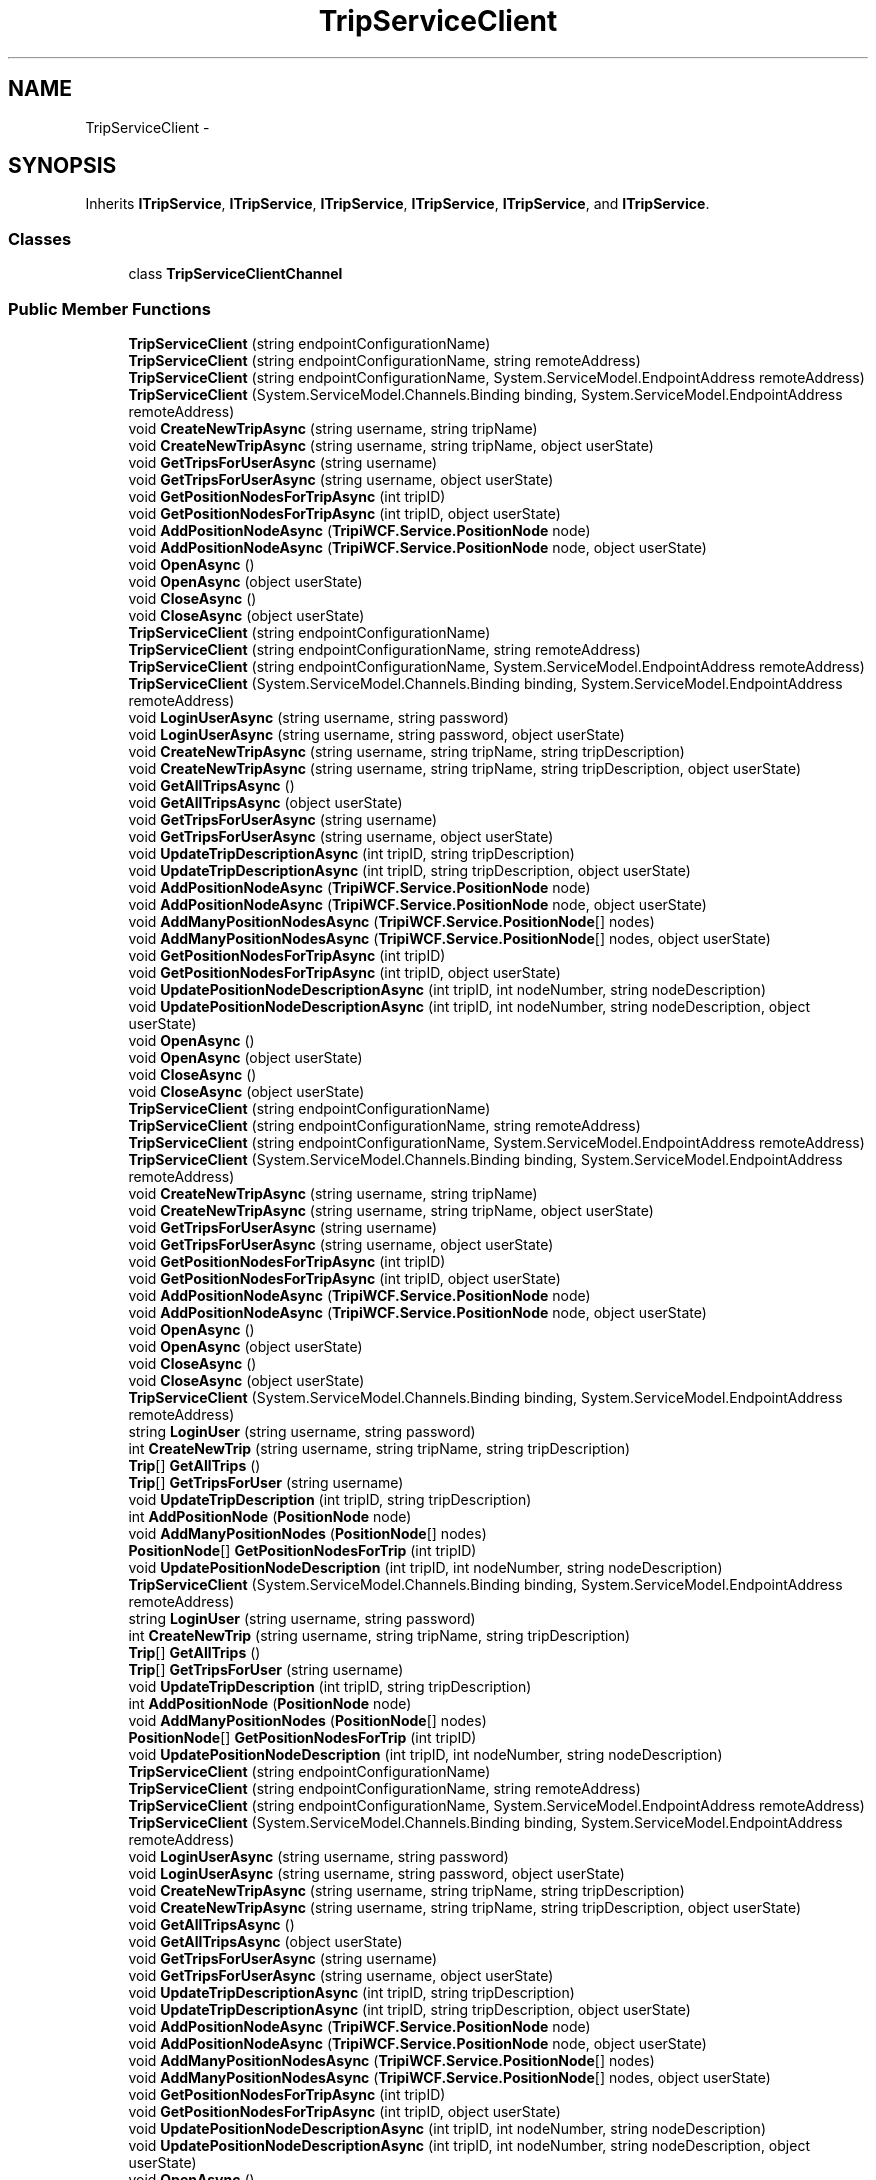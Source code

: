 .TH "TripServiceClient" 3 "18 Feb 2010" "Version revision 98" "Tripi" \" -*- nroff -*-
.ad l
.nh
.SH NAME
TripServiceClient \- 
.SH SYNOPSIS
.br
.PP
.PP
Inherits \fBITripService\fP, \fBITripService\fP, \fBITripService\fP, \fBITripService\fP, \fBITripService\fP, and \fBITripService\fP.
.SS "Classes"

.in +1c
.ti -1c
.RI "class \fBTripServiceClientChannel\fP"
.br
.in -1c
.SS "Public Member Functions"

.in +1c
.ti -1c
.RI "\fBTripServiceClient\fP (string endpointConfigurationName)"
.br
.ti -1c
.RI "\fBTripServiceClient\fP (string endpointConfigurationName, string remoteAddress)"
.br
.ti -1c
.RI "\fBTripServiceClient\fP (string endpointConfigurationName, System.ServiceModel.EndpointAddress remoteAddress)"
.br
.ti -1c
.RI "\fBTripServiceClient\fP (System.ServiceModel.Channels.Binding binding, System.ServiceModel.EndpointAddress remoteAddress)"
.br
.ti -1c
.RI "void \fBCreateNewTripAsync\fP (string username, string tripName)"
.br
.ti -1c
.RI "void \fBCreateNewTripAsync\fP (string username, string tripName, object userState)"
.br
.ti -1c
.RI "void \fBGetTripsForUserAsync\fP (string username)"
.br
.ti -1c
.RI "void \fBGetTripsForUserAsync\fP (string username, object userState)"
.br
.ti -1c
.RI "void \fBGetPositionNodesForTripAsync\fP (int tripID)"
.br
.ti -1c
.RI "void \fBGetPositionNodesForTripAsync\fP (int tripID, object userState)"
.br
.ti -1c
.RI "void \fBAddPositionNodeAsync\fP (\fBTripiWCF.Service.PositionNode\fP node)"
.br
.ti -1c
.RI "void \fBAddPositionNodeAsync\fP (\fBTripiWCF.Service.PositionNode\fP node, object userState)"
.br
.ti -1c
.RI "void \fBOpenAsync\fP ()"
.br
.ti -1c
.RI "void \fBOpenAsync\fP (object userState)"
.br
.ti -1c
.RI "void \fBCloseAsync\fP ()"
.br
.ti -1c
.RI "void \fBCloseAsync\fP (object userState)"
.br
.ti -1c
.RI "\fBTripServiceClient\fP (string endpointConfigurationName)"
.br
.ti -1c
.RI "\fBTripServiceClient\fP (string endpointConfigurationName, string remoteAddress)"
.br
.ti -1c
.RI "\fBTripServiceClient\fP (string endpointConfigurationName, System.ServiceModel.EndpointAddress remoteAddress)"
.br
.ti -1c
.RI "\fBTripServiceClient\fP (System.ServiceModel.Channels.Binding binding, System.ServiceModel.EndpointAddress remoteAddress)"
.br
.ti -1c
.RI "void \fBLoginUserAsync\fP (string username, string password)"
.br
.ti -1c
.RI "void \fBLoginUserAsync\fP (string username, string password, object userState)"
.br
.ti -1c
.RI "void \fBCreateNewTripAsync\fP (string username, string tripName, string tripDescription)"
.br
.ti -1c
.RI "void \fBCreateNewTripAsync\fP (string username, string tripName, string tripDescription, object userState)"
.br
.ti -1c
.RI "void \fBGetAllTripsAsync\fP ()"
.br
.ti -1c
.RI "void \fBGetAllTripsAsync\fP (object userState)"
.br
.ti -1c
.RI "void \fBGetTripsForUserAsync\fP (string username)"
.br
.ti -1c
.RI "void \fBGetTripsForUserAsync\fP (string username, object userState)"
.br
.ti -1c
.RI "void \fBUpdateTripDescriptionAsync\fP (int tripID, string tripDescription)"
.br
.ti -1c
.RI "void \fBUpdateTripDescriptionAsync\fP (int tripID, string tripDescription, object userState)"
.br
.ti -1c
.RI "void \fBAddPositionNodeAsync\fP (\fBTripiWCF.Service.PositionNode\fP node)"
.br
.ti -1c
.RI "void \fBAddPositionNodeAsync\fP (\fBTripiWCF.Service.PositionNode\fP node, object userState)"
.br
.ti -1c
.RI "void \fBAddManyPositionNodesAsync\fP (\fBTripiWCF.Service.PositionNode\fP[] nodes)"
.br
.ti -1c
.RI "void \fBAddManyPositionNodesAsync\fP (\fBTripiWCF.Service.PositionNode\fP[] nodes, object userState)"
.br
.ti -1c
.RI "void \fBGetPositionNodesForTripAsync\fP (int tripID)"
.br
.ti -1c
.RI "void \fBGetPositionNodesForTripAsync\fP (int tripID, object userState)"
.br
.ti -1c
.RI "void \fBUpdatePositionNodeDescriptionAsync\fP (int tripID, int nodeNumber, string nodeDescription)"
.br
.ti -1c
.RI "void \fBUpdatePositionNodeDescriptionAsync\fP (int tripID, int nodeNumber, string nodeDescription, object userState)"
.br
.ti -1c
.RI "void \fBOpenAsync\fP ()"
.br
.ti -1c
.RI "void \fBOpenAsync\fP (object userState)"
.br
.ti -1c
.RI "void \fBCloseAsync\fP ()"
.br
.ti -1c
.RI "void \fBCloseAsync\fP (object userState)"
.br
.ti -1c
.RI "\fBTripServiceClient\fP (string endpointConfigurationName)"
.br
.ti -1c
.RI "\fBTripServiceClient\fP (string endpointConfigurationName, string remoteAddress)"
.br
.ti -1c
.RI "\fBTripServiceClient\fP (string endpointConfigurationName, System.ServiceModel.EndpointAddress remoteAddress)"
.br
.ti -1c
.RI "\fBTripServiceClient\fP (System.ServiceModel.Channels.Binding binding, System.ServiceModel.EndpointAddress remoteAddress)"
.br
.ti -1c
.RI "void \fBCreateNewTripAsync\fP (string username, string tripName)"
.br
.ti -1c
.RI "void \fBCreateNewTripAsync\fP (string username, string tripName, object userState)"
.br
.ti -1c
.RI "void \fBGetTripsForUserAsync\fP (string username)"
.br
.ti -1c
.RI "void \fBGetTripsForUserAsync\fP (string username, object userState)"
.br
.ti -1c
.RI "void \fBGetPositionNodesForTripAsync\fP (int tripID)"
.br
.ti -1c
.RI "void \fBGetPositionNodesForTripAsync\fP (int tripID, object userState)"
.br
.ti -1c
.RI "void \fBAddPositionNodeAsync\fP (\fBTripiWCF.Service.PositionNode\fP node)"
.br
.ti -1c
.RI "void \fBAddPositionNodeAsync\fP (\fBTripiWCF.Service.PositionNode\fP node, object userState)"
.br
.ti -1c
.RI "void \fBOpenAsync\fP ()"
.br
.ti -1c
.RI "void \fBOpenAsync\fP (object userState)"
.br
.ti -1c
.RI "void \fBCloseAsync\fP ()"
.br
.ti -1c
.RI "void \fBCloseAsync\fP (object userState)"
.br
.ti -1c
.RI "\fBTripServiceClient\fP (System.ServiceModel.Channels.Binding binding, System.ServiceModel.EndpointAddress remoteAddress)"
.br
.ti -1c
.RI "string \fBLoginUser\fP (string username, string password)"
.br
.ti -1c
.RI "int \fBCreateNewTrip\fP (string username, string tripName, string tripDescription)"
.br
.ti -1c
.RI "\fBTrip\fP[] \fBGetAllTrips\fP ()"
.br
.ti -1c
.RI "\fBTrip\fP[] \fBGetTripsForUser\fP (string username)"
.br
.ti -1c
.RI "void \fBUpdateTripDescription\fP (int tripID, string tripDescription)"
.br
.ti -1c
.RI "int \fBAddPositionNode\fP (\fBPositionNode\fP node)"
.br
.ti -1c
.RI "void \fBAddManyPositionNodes\fP (\fBPositionNode\fP[] nodes)"
.br
.ti -1c
.RI "\fBPositionNode\fP[] \fBGetPositionNodesForTrip\fP (int tripID)"
.br
.ti -1c
.RI "void \fBUpdatePositionNodeDescription\fP (int tripID, int nodeNumber, string nodeDescription)"
.br
.ti -1c
.RI "\fBTripServiceClient\fP (System.ServiceModel.Channels.Binding binding, System.ServiceModel.EndpointAddress remoteAddress)"
.br
.ti -1c
.RI "string \fBLoginUser\fP (string username, string password)"
.br
.ti -1c
.RI "int \fBCreateNewTrip\fP (string username, string tripName, string tripDescription)"
.br
.ti -1c
.RI "\fBTrip\fP[] \fBGetAllTrips\fP ()"
.br
.ti -1c
.RI "\fBTrip\fP[] \fBGetTripsForUser\fP (string username)"
.br
.ti -1c
.RI "void \fBUpdateTripDescription\fP (int tripID, string tripDescription)"
.br
.ti -1c
.RI "int \fBAddPositionNode\fP (\fBPositionNode\fP node)"
.br
.ti -1c
.RI "void \fBAddManyPositionNodes\fP (\fBPositionNode\fP[] nodes)"
.br
.ti -1c
.RI "\fBPositionNode\fP[] \fBGetPositionNodesForTrip\fP (int tripID)"
.br
.ti -1c
.RI "void \fBUpdatePositionNodeDescription\fP (int tripID, int nodeNumber, string nodeDescription)"
.br
.ti -1c
.RI "\fBTripServiceClient\fP (string endpointConfigurationName)"
.br
.ti -1c
.RI "\fBTripServiceClient\fP (string endpointConfigurationName, string remoteAddress)"
.br
.ti -1c
.RI "\fBTripServiceClient\fP (string endpointConfigurationName, System.ServiceModel.EndpointAddress remoteAddress)"
.br
.ti -1c
.RI "\fBTripServiceClient\fP (System.ServiceModel.Channels.Binding binding, System.ServiceModel.EndpointAddress remoteAddress)"
.br
.ti -1c
.RI "void \fBLoginUserAsync\fP (string username, string password)"
.br
.ti -1c
.RI "void \fBLoginUserAsync\fP (string username, string password, object userState)"
.br
.ti -1c
.RI "void \fBCreateNewTripAsync\fP (string username, string tripName, string tripDescription)"
.br
.ti -1c
.RI "void \fBCreateNewTripAsync\fP (string username, string tripName, string tripDescription, object userState)"
.br
.ti -1c
.RI "void \fBGetAllTripsAsync\fP ()"
.br
.ti -1c
.RI "void \fBGetAllTripsAsync\fP (object userState)"
.br
.ti -1c
.RI "void \fBGetTripsForUserAsync\fP (string username)"
.br
.ti -1c
.RI "void \fBGetTripsForUserAsync\fP (string username, object userState)"
.br
.ti -1c
.RI "void \fBUpdateTripDescriptionAsync\fP (int tripID, string tripDescription)"
.br
.ti -1c
.RI "void \fBUpdateTripDescriptionAsync\fP (int tripID, string tripDescription, object userState)"
.br
.ti -1c
.RI "void \fBAddPositionNodeAsync\fP (\fBTripiWCF.Service.PositionNode\fP node)"
.br
.ti -1c
.RI "void \fBAddPositionNodeAsync\fP (\fBTripiWCF.Service.PositionNode\fP node, object userState)"
.br
.ti -1c
.RI "void \fBAddManyPositionNodesAsync\fP (\fBTripiWCF.Service.PositionNode\fP[] nodes)"
.br
.ti -1c
.RI "void \fBAddManyPositionNodesAsync\fP (\fBTripiWCF.Service.PositionNode\fP[] nodes, object userState)"
.br
.ti -1c
.RI "void \fBGetPositionNodesForTripAsync\fP (int tripID)"
.br
.ti -1c
.RI "void \fBGetPositionNodesForTripAsync\fP (int tripID, object userState)"
.br
.ti -1c
.RI "void \fBUpdatePositionNodeDescriptionAsync\fP (int tripID, int nodeNumber, string nodeDescription)"
.br
.ti -1c
.RI "void \fBUpdatePositionNodeDescriptionAsync\fP (int tripID, int nodeNumber, string nodeDescription, object userState)"
.br
.ti -1c
.RI "void \fBOpenAsync\fP ()"
.br
.ti -1c
.RI "void \fBOpenAsync\fP (object userState)"
.br
.ti -1c
.RI "void \fBCloseAsync\fP ()"
.br
.ti -1c
.RI "void \fBCloseAsync\fP (object userState)"
.br
.in -1c
.SS "Protected Member Functions"

.in +1c
.ti -1c
.RI "override \fBITripService\fP \fBCreateChannel\fP ()"
.br
.ti -1c
.RI "override \fBITripService\fP \fBCreateChannel\fP ()"
.br
.ti -1c
.RI "override \fBITripService\fP \fBCreateChannel\fP ()"
.br
.ti -1c
.RI "override \fBITripService\fP \fBCreateChannel\fP ()"
.br
.in -1c
.SS "Properties"

.in +1c
.ti -1c
.RI "System.Net.CookieContainer \fBCookieContainer\fP\fC [get, set]\fP"
.br
.in -1c
.SS "Events"

.in +1c
.ti -1c
.RI "System.EventHandler< \fBCreateNewTripCompletedEventArgs\fP > \fBCreateNewTripCompleted\fP"
.br
.ti -1c
.RI "System.EventHandler< \fBGetTripsForUserCompletedEventArgs\fP > \fBGetTripsForUserCompleted\fP"
.br
.ti -1c
.RI "System.EventHandler< \fBGetPositionNodesForTripCompletedEventArgs\fP > \fBGetPositionNodesForTripCompleted\fP"
.br
.ti -1c
.RI "System.EventHandler< System.ComponentModel.AsyncCompletedEventArgs > \fBAddPositionNodeCompleted\fP"
.br
.ti -1c
.RI "System.EventHandler< System.ComponentModel.AsyncCompletedEventArgs > \fBOpenCompleted\fP"
.br
.ti -1c
.RI "System.EventHandler< System.ComponentModel.AsyncCompletedEventArgs > \fBCloseCompleted\fP"
.br
.ti -1c
.RI "System.EventHandler< \fBLoginUserCompletedEventArgs\fP > \fBLoginUserCompleted\fP"
.br
.ti -1c
.RI "System.EventHandler< \fBGetAllTripsCompletedEventArgs\fP > \fBGetAllTripsCompleted\fP"
.br
.ti -1c
.RI "System.EventHandler< System.ComponentModel.AsyncCompletedEventArgs > \fBUpdateTripDescriptionCompleted\fP"
.br
.ti -1c
.RI "System.EventHandler< \fBAddPositionNodeCompletedEventArgs\fP > \fBAddPositionNodeCompleted\fP"
.br
.ti -1c
.RI "System.EventHandler< System.ComponentModel.AsyncCompletedEventArgs > \fBAddManyPositionNodesCompleted\fP"
.br
.ti -1c
.RI "System.EventHandler< System.ComponentModel.AsyncCompletedEventArgs > \fBUpdatePositionNodeDescriptionCompleted\fP"
.br
.in -1c
.SH "Detailed Description"
.PP 
Definition at line 257 of file TripiWCFService.cs.

.SH "Author"
.PP 
Generated automatically by Doxygen for Tripi from the source code.
